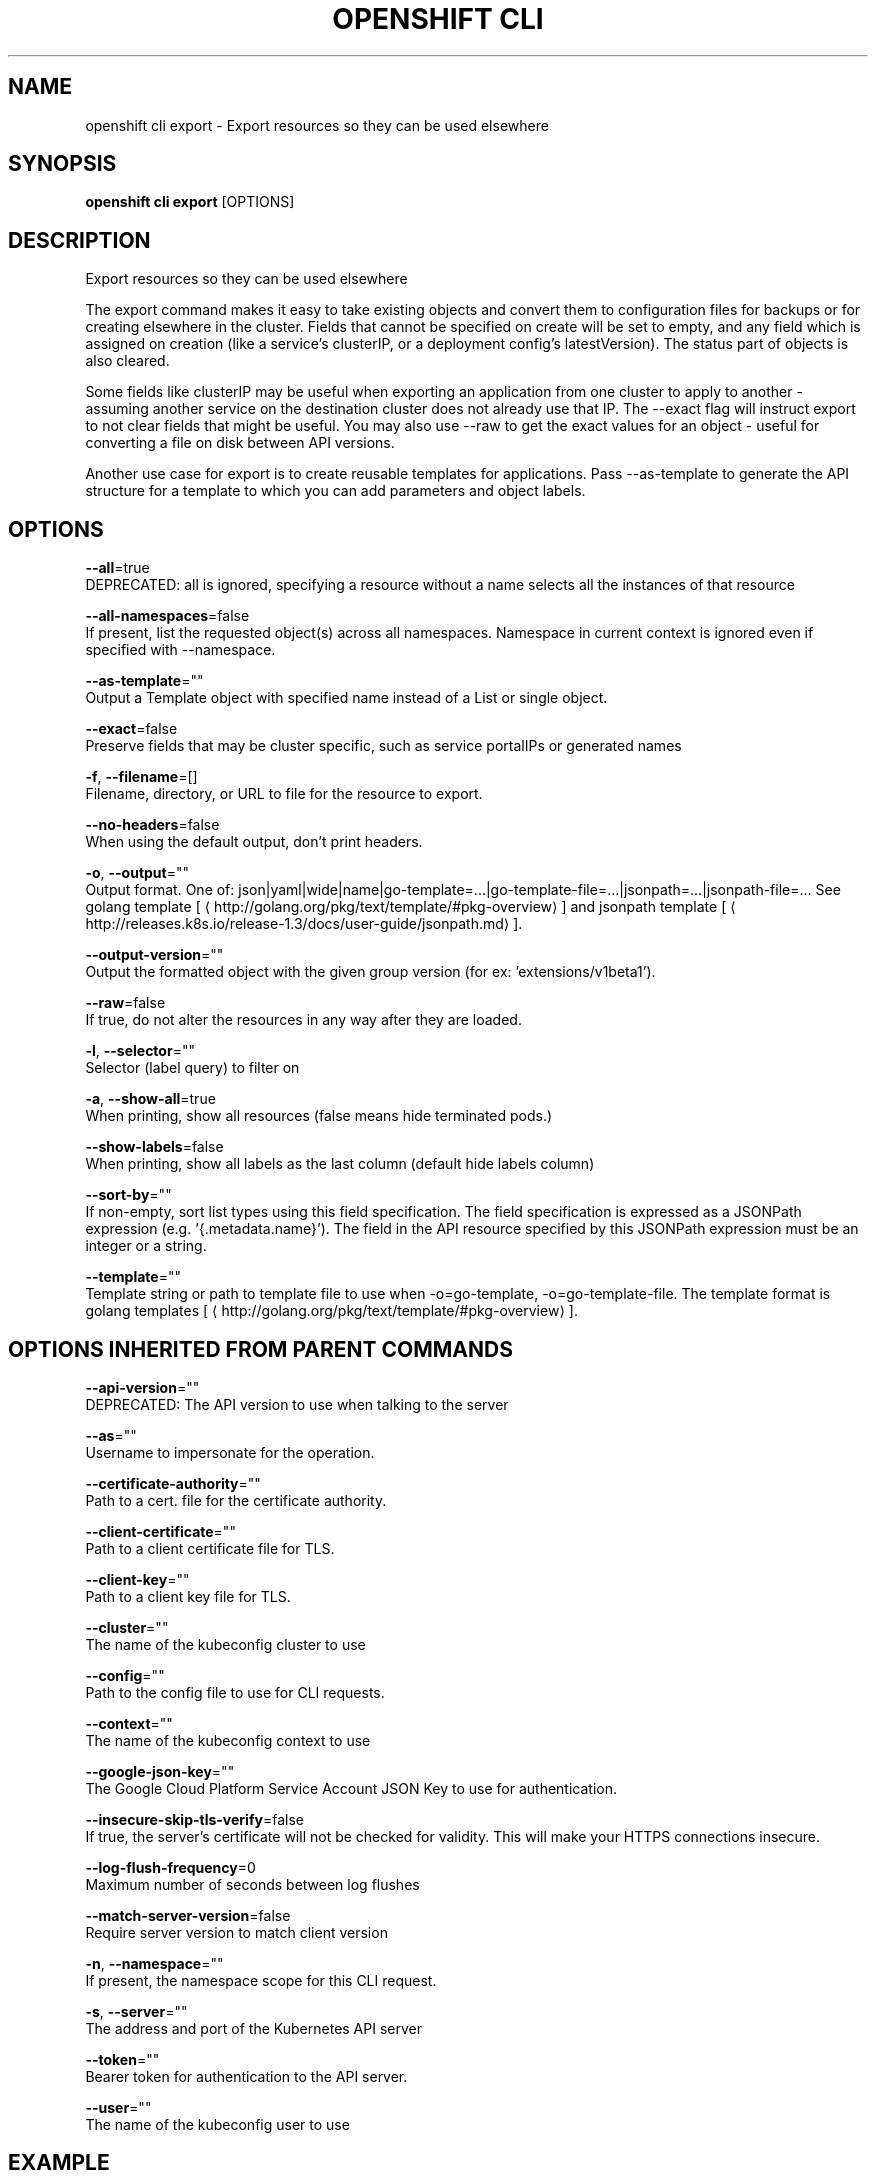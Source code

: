 .TH "OPENSHIFT CLI" "1" " Openshift CLI User Manuals" "Openshift" "June 2016"  ""


.SH NAME
.PP
openshift cli export \- Export resources so they can be used elsewhere


.SH SYNOPSIS
.PP
\fBopenshift cli export\fP [OPTIONS]


.SH DESCRIPTION
.PP
Export resources so they can be used elsewhere

.PP
The export command makes it easy to take existing objects and convert them to configuration files
for backups or for creating elsewhere in the cluster. Fields that cannot be specified on create
will be set to empty, and any field which is assigned on creation (like a service's clusterIP, or
a deployment config's latestVersion). The status part of objects is also cleared.

.PP
Some fields like clusterIP may be useful when exporting an application from one cluster to apply
to another \- assuming another service on the destination cluster does not already use that IP.
The \-\-exact flag will instruct export to not clear fields that might be useful. You may also use
\-\-raw to get the exact values for an object \- useful for converting a file on disk between API
versions.

.PP
Another use case for export is to create reusable templates for applications. Pass \-\-as\-template
to generate the API structure for a template to which you can add parameters and object labels.


.SH OPTIONS
.PP
\fB\-\-all\fP=true
    DEPRECATED: all is ignored, specifying a resource without a name selects all the instances of that resource

.PP
\fB\-\-all\-namespaces\fP=false
    If present, list the requested object(s) across all namespaces. Namespace in current context is ignored even if specified with \-\-namespace.

.PP
\fB\-\-as\-template\fP=""
    Output a Template object with specified name instead of a List or single object.

.PP
\fB\-\-exact\fP=false
    Preserve fields that may be cluster specific, such as service portalIPs or generated names

.PP
\fB\-f\fP, \fB\-\-filename\fP=[]
    Filename, directory, or URL to file for the resource to export.

.PP
\fB\-\-no\-headers\fP=false
    When using the default output, don't print headers.

.PP
\fB\-o\fP, \fB\-\-output\fP=""
    Output format. One of: json|yaml|wide|name|go\-template=...|go\-template\-file=...|jsonpath=...|jsonpath\-file=... See golang template [
\[la]http://golang.org/pkg/text/template/#pkg-overview\[ra]] and jsonpath template [
\[la]http://releases.k8s.io/release-1.3/docs/user-guide/jsonpath.md\[ra]].

.PP
\fB\-\-output\-version\fP=""
    Output the formatted object with the given group version (for ex: 'extensions/v1beta1').

.PP
\fB\-\-raw\fP=false
    If true, do not alter the resources in any way after they are loaded.

.PP
\fB\-l\fP, \fB\-\-selector\fP=""
    Selector (label query) to filter on

.PP
\fB\-a\fP, \fB\-\-show\-all\fP=true
    When printing, show all resources (false means hide terminated pods.)

.PP
\fB\-\-show\-labels\fP=false
    When printing, show all labels as the last column (default hide labels column)

.PP
\fB\-\-sort\-by\fP=""
    If non\-empty, sort list types using this field specification.  The field specification is expressed as a JSONPath expression (e.g. '{.metadata.name}'). The field in the API resource specified by this JSONPath expression must be an integer or a string.

.PP
\fB\-\-template\fP=""
    Template string or path to template file to use when \-o=go\-template, \-o=go\-template\-file. The template format is golang templates [
\[la]http://golang.org/pkg/text/template/#pkg-overview\[ra]].


.SH OPTIONS INHERITED FROM PARENT COMMANDS
.PP
\fB\-\-api\-version\fP=""
    DEPRECATED: The API version to use when talking to the server

.PP
\fB\-\-as\fP=""
    Username to impersonate for the operation.

.PP
\fB\-\-certificate\-authority\fP=""
    Path to a cert. file for the certificate authority.

.PP
\fB\-\-client\-certificate\fP=""
    Path to a client certificate file for TLS.

.PP
\fB\-\-client\-key\fP=""
    Path to a client key file for TLS.

.PP
\fB\-\-cluster\fP=""
    The name of the kubeconfig cluster to use

.PP
\fB\-\-config\fP=""
    Path to the config file to use for CLI requests.

.PP
\fB\-\-context\fP=""
    The name of the kubeconfig context to use

.PP
\fB\-\-google\-json\-key\fP=""
    The Google Cloud Platform Service Account JSON Key to use for authentication.

.PP
\fB\-\-insecure\-skip\-tls\-verify\fP=false
    If true, the server's certificate will not be checked for validity. This will make your HTTPS connections insecure.

.PP
\fB\-\-log\-flush\-frequency\fP=0
    Maximum number of seconds between log flushes

.PP
\fB\-\-match\-server\-version\fP=false
    Require server version to match client version

.PP
\fB\-n\fP, \fB\-\-namespace\fP=""
    If present, the namespace scope for this CLI request.

.PP
\fB\-s\fP, \fB\-\-server\fP=""
    The address and port of the Kubernetes API server

.PP
\fB\-\-token\fP=""
    Bearer token for authentication to the API server.

.PP
\fB\-\-user\fP=""
    The name of the kubeconfig user to use


.SH EXAMPLE
.PP
.RS

.nf
  # export the services and deployment configurations labeled name=test
  openshift cli export svc,dc \-l name=test

  # export all services to a template
  openshift cli export service \-\-as\-template=test

  # export to JSON
  openshift cli export service \-o json

.fi
.RE


.SH SEE ALSO
.PP
\fBopenshift\-cli(1)\fP,


.SH HISTORY
.PP
June 2016, Ported from the Kubernetes man\-doc generator
